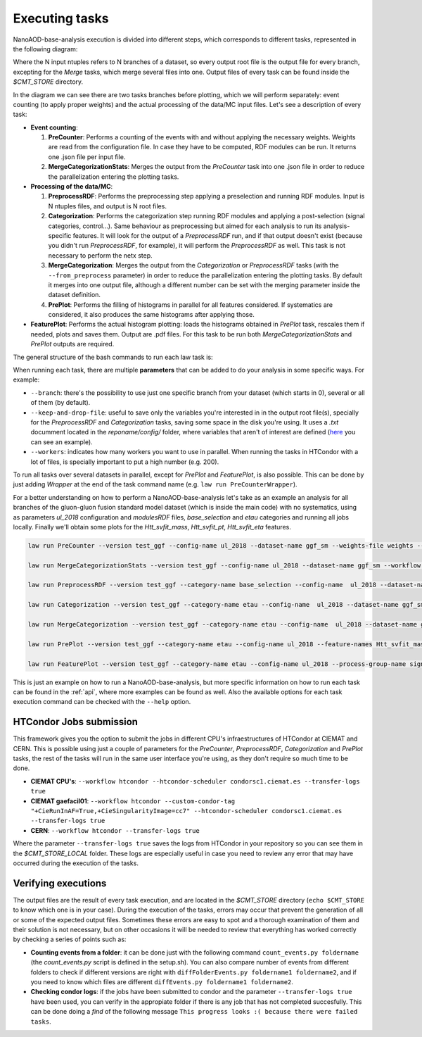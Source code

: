 .. _tasks:

=================
Executing tasks
=================

NanoAOD-base-analysis execution is divided into different steps, which corresponds to different tasks, represented in the following diagram:

.. image:: taskstructure.png

Where the N input ntuples refers to N branches of a dataset, so every output root file is the output file for every branch, excepting for the *Merge* tasks, which merge several files into one. Output files of every task can be found inside the *$CMT_STORE* directory.

In the diagram we can see there are two tasks branches before plotting, which we will perform separately: event counting (to apply proper weights) and the actual processing of the data/MC input files. Let's see a description of every task:

- **Event counting**:
 
  1. **PreCounter**: Performs a counting of the events with and without applying the necessary weights. Weights are read from the configuration file. In case they have to be computed, RDF modules can be run. It returns one .json file per input file.

  2. **MergeCategorizationStats**: Merges the output from the *PreCounter* task into one .json file in order to reduce the parallelization entering the plotting tasks.

- **Processing of the data/MC**: 

  1. **PreprocessRDF**: Performs the preprocessing step applying a preselection and running RDF modules. Input is N ntuples files, and output is N root files.

  2. **Categorization**: Performs the categorization step running RDF modules and applying a post-selection (signal categories, control...). Same behaviour as preprocessing but aimed for each analysis to run its analysis-specific features. It will look for the output of a *PreprocessRDF* run, and if that output doesn't exist (because you didn't run *PreprocessRDF*, for example), it will perform the *PreprocessRDF* as well. This task is not necessary to perform the netx step.

  3. **MergeCategorization**: Merges the output from the *Categorization* or *PreprocessRDF* tasks (with the ``--from_preprocess`` parameter) in order to reduce the parallelization entering the plotting tasks. By default it merges into one output file, although a different number can be set with the merging parameter inside the dataset definition.

  4. **PrePlot**: Performs the filling of histograms in parallel for all features considered. If systematics are considered, it also produces the same histograms after applying those.

- **FeaturePlot**: Performs the actual histogram plotting: loads the histograms obtained in *PrePlot* task, rescales them if needed, plots and saves them. Output are .pdf files. For this task to be run both *MergeCategorizationStats* and *PrePlot* outputs are required.
 

 
The general structure of the bash commands to run each law task is:

.. image:: lawcommands.png


When running each task, there are multiple **parameters** that can be added to do your analysis in some specific ways. For example:

- ``--branch``: there's the possibility to use just one specific branch from your dataset (which starts in 0), several or all of them (by default).

- ``--keep-and-drop-file``: useful to save only the variables you're interested in in the output root file(s), specially for the *PreprocessRDF* and *Categorization* tasks, saving some space in the disk you're using. It uses a *.txt* documment located in the *reponame/config/* folder, where variables that aren't of interest are defined (`here  <https://github.com/jaimeleonh/hhbbtt-analysis/blob/main/config/keep_and_drop_file_test.txt>`_ you can see an example).

- ``--workers``: indicates how many workers you want to use in parallel. When running the tasks in HTCondor with a lot of files, is specially important to put a high number (e.g. 200). 

To run all tasks over several datasets in parallel, except for *PrePlot* and *FeaturePlot*, is also possible. This can be done by just adding *Wrapper* at the end of the task command name (e.g. ``law run PreCounterWrapper``).

For a better understanding on how to perform a NanoAOD-base-analysis let's take as an example an analysis for all branches of the gluon-gluon fusion standard model dataset (which is inside the main code) with no systematics, using as parameters *ul_2018* configuration and *modulesRDF* files, *base_selection* and *etau* categories and running all jobs locally. Finally we'll obtain some plots for the *Htt_svfit_mass*, *Htt_svfit_pt*, *Htt_svfit_eta* features.

.. code-block:: console

  law run PreCounter --version test_ggf --config-name ul_2018 --dataset-name ggf_sm --weights-file weights --workflow local --workers 10

  law run MergeCategorizationStats --version test_ggf --config-name ul_2018 --dataset-name ggf_sm --workflow local --workers 10

  law run PreprocessRDF --version test_ggf --category-name base_selection --config-name  ul_2018 --dataset-name ggf_sm --workflow local --workers 10 --modules-file modulesrdf --max-runtime 48h

  law run Categorization --version test_ggf --category-name etau --config-name  ul_2018 --dataset-name ggf_sm --workflow local --base-category-name base_selection --workers 10

  law run MergeCategorization --version test_ggf --category-name etau --config-name  ul_2018 --dataset-name ggf_sm --workflow local --Categorization-base-category-name base_selection --workers 10

  law run PrePlot --version test_ggf --category-name etau --config-name ul_2018 --feature-names Htt_svfit_mass,Htt_svfit_pt,Htt_svfit_eta --dataset-name ggf_sm --PrePlot-workflow local --workers 10 --MergeCategorization-version test_ggf --MergeCategorizationStats-version test_ggf

  law run FeaturePlot --version test_ggf --category-name etau --config-name ul_2018 --process-group-name signal --feature-names Htt_svfit_mass,Htt_svfit_pt,Htt_svfit_eta --region-name etau_os_iso --stack --dataset-name ggf_sm --PrePlot-workflow local --workers 10 --MergeCategorization-version test_ggf --MergeCategorizationStats-version test_ggf --apply-weights False


This is just an example on how to run a NanoAOD-base-analysis, but more specific information on how to run each task can be found in the :ref:`api`, where more examples can be found as well. Also the available options for each task execution command can be checked with the ``--help`` option. 


HTCondor Jobs submission
------------------------

This framework gives you the option to submit the jobs in different CPU's infraestructures of HTCondor at CIEMAT and CERN. This is possible using just a couple of parameters for the *PreCounter*, *PreprocessRDF*, *Categorization* and *PrePlot* tasks, the rest of the tasks will run in the same user interface you're using, as they don't require so much time to be done.

- **CIEMAT CPU's**: ``--workflow htcondor --htcondor-scheduler condorsc1.ciemat.es --transfer-logs true``

- **CIEMAT gaefacil01**: ``--workflow htcondor --custom-condor-tag "+CieRunInAF=True,+CieSingularityImage=cc7" --htcondor-scheduler condorsc1.ciemat.es --transfer-logs true``

- **CERN**: ``--workflow htcondor --transfer-logs true``


Where the parameter ``--transfer-logs true`` saves the logs from HTCondor in your repository so you can see them in the *$CMT_STORE_LOCAL* folder. These logs are especially useful in case you need to review any error that may have occurred during the execution of the tasks.


Verifying executions
--------------------

The output files are the result of every task execution, and are located in the *$CMT_STORE* directory (``echo $CMT_STORE`` to know which one is in your case). During the execution of the tasks, errors may occur that prevent the generation of all or some of the expected output files. Sometimes these errors are easy to spot and a thorough examination of them and their solution is not necessary, but on other occasions it will be needed to review that everything has worked correctly by checking a series of points such as:

- **Counting events from a folder**: it can be done just with the following command ``count_events.py foldername`` (the *count_events.py* script is defined in the setup.sh). You can also compare number of events from different folders to check if different versions are right with ``diffFolderEvents.py foldername1 foldername2``, and if you need to know which files are different ``diffEvents.py foldername1 foldername2``.
- **Checking condor logs**: if the jobs have been submitted to condor and the parameter ``--transfer-logs true`` have been used, you can verify in the appropiate folder if there is any job that has not completed succesfully. This can be done doing a *find* of the following message ``This progress looks :( because there were failed tasks``.

.. En principio no se me ocurre ninguna forma más de comprobar errores, pero pensar si hay alguna más.


